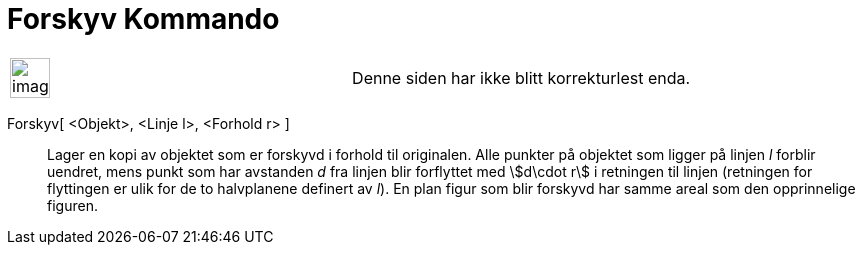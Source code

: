 = Forskyv Kommando
:page-en: commands/Shear
ifdef::env-github[:imagesdir: /nb/modules/ROOT/assets/images]

[width="100%",cols="50%,50%",]
|===
a|
image:Ambox_content.png[image,width=40,height=40]

|Denne siden har ikke blitt korrekturlest enda.
|===

Forskyv[ <Objekt>, <Linje l>, <Forhold r> ]::
  Lager en kopi av objektet som er forskyvd i forhold til originalen. Alle punkter på objektet som ligger på linjen _l_
  forblir uendret, mens punkt som har avstanden _d_ fra linjen blir forflyttet med stem:[d\cdot r] i retningen til
  linjen (retningen for flyttingen er ulik for de to halvplanene definert av _l_). En plan figur som blir forskyvd har
  samme areal som den opprinnelige figuren.
